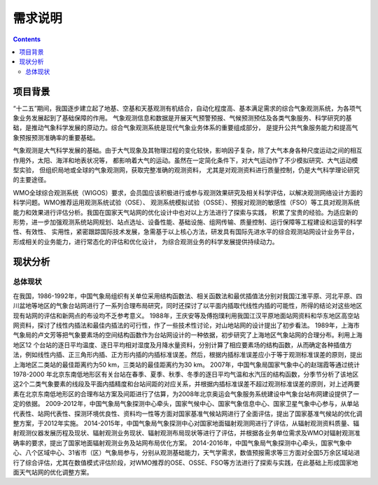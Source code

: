=======
需求说明
=======

.. contents ::

项目背景
=======

“十二五”期间，我国逐步建立起了地基、空基和天基观测有机结合，自动化程度高、基本满足需求的综合气象观测系统，为各项气象业务发展起到了基础保障的作用。
气象观测信息和数据是开展天气预警预报、气候预测预估及各类气象服务、科学研究的基础，是推动气象科学发展的原动力。综合气象观测系统是现代气象业务体系的重要组成部分，
是提升公共气象服务能力和提高气象预报预测准确率的重要基础。

气象观测是大气科学发展的基础。由于大气现象及其物理过程的变化较快，影响因子复杂，除了大气本身各种尺度运动之间的相互作用外，太阳、海洋和地表状况等，
都影响着大气的运动。虽然在一定简化条件下，对大气运动作了不少模拟研究、大气运动模型实验， 但组织局地或全球的气象观测网，获取完整准确的观测资料，
尤其是对观测资料进行质量控制，仍是大气科学理论研究的主要途径。

WMO全球综合观测系统（WIGOS）要求，会员国应该积极进行或参与观测效果研究及相关科学评估，以解决观测网络设计方面的科学问题。WMO推荐运用观测系统试验（OSE）、
观测系统模拟试验（OSSE）、预报对观测的敏感性（FSO）等工具对观测系统能力和效果进行评估分析。我国在国家天气站网的优化设计中也对以上方法进行了探索与实践，
积累了宝贵的经验。为适应新的形势，进一步加强观测系统站网规划、站点选址、设备性能、基础设施、组网传输、质量控制、运行保障等工程建设和运营的科学性、有效性、
实用性，紧密跟踪国际技术发展，急需基于以上核心方法，研发具有国际先进水平的综合观测站网设计业务平台，形成相关的业务能力，进行常态化的评估和优化设计，
为综合观测业务的科学发展提供持续动力。

现状分析
=======

总体现状
*******

在我国，1986-1992年，中国气象局组织有关单位采用结构函数法、相关函数法和最优插值法分别对我国江淮平原、河北平原、四川盆地等地区的气象台站网进行了一系列合理布局研究，同时还探讨了以平面内插取代线性内插的可能性，所得的结论对这些地区现有站网的评估和新网点的布设均不乏参考意义。
1988年，王庆安等及傅抱璞利用我国江汉平原地面站网资料和华东地区高空站网资料，探讨了线性内插法和最佳内插法的可行性，作了一些技术性讨论，对山地站网的设计提出了初步看法。
1989年，上海市气象局的卢文芳等把气象要素场的空间结构函数作为台站网设计的一种依据，初步研究了上海地区气象站网的合理分布。利用上海地区12 个台站的逐日平均温度、逐日平均相对湿度及月降水量资料，分别计算了相应要素场的结构函数，从而确定各种插值方法，例如线性内插、正三角形内插、正方形内插的内插标准误差。然后，根据内插标准误差应小于等于观测标准误差的原则，提出上海地区二类站的最佳距离约为50 km，三类站的最佳距离约为30 km。
2007年，中国气象局国家气象中心的赵瑞霞等通过统计1978-2000 年北京东南低地形区有关台站在春季、夏季、秋季、冬季的逐日平均气温和水汽压的结构函数，分季节分析了该地区这2个二类气象要素的线段及平面内插精度和台站间距的对应关系，并根据内插标准误差不超过观测标准误差的原则，对上述两要素在北京东南低地形区的合理布站方案及间距进行了估算，为2008年北京奥运会气象服务系统建设中气象台站布网建设提供了一定的依据。
2009-2012年，中国气象局气象探测中心牵头，国家气候中心、国家气象信息中心、国家卫星气象中心参与，从单站代表性、站网代表性、探测环境优良性、资料均一性等方面对国家基准气候站网进行了全面评估，提出了国家基准气候站的优化调整方案，于2012年实施。
2014-2015年，中国气象局气象探测中心对国家地面辐射观测网进行了评估，从辐射观测资料质量、辐射观测仪器发展历程及现状、辐射观测业务现状、辐射观测布局现状等进行了评估，并根据各业务单位需求及WMO对辐射观测准确率的要求，提出了国家地面辐射观测业务及站网布局优化方案。
2014-2016年，中国气象局气象探测中心牵头，国家气象中心、八个区域中心、31省市（区）气象局参与，分别从观测基础能力，天气学需求，数值预报需求等三方面对全国5万余区域站进行了综合评估，尤其在数值模式评估阶段，对WMO推荐的OSE、OSSE、FSO等方法进行了探索与实践，在此基础上形成国家地面天气站网的优化调整方案。

